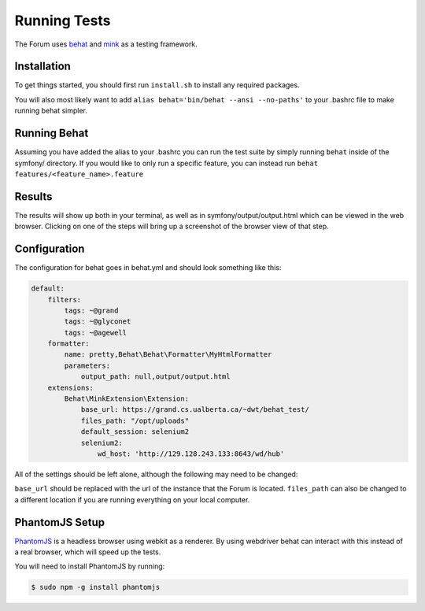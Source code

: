 .. index:: single: Running Tests

Running Tests
=============

The Forum uses `behat`_ and `mink`_ as a testing framework.

Installation
------------

To get things started, you should first run ``install.sh`` to install
any required packages.

You will also most likely want to add
``alias behat='bin/behat --ansi --no-paths'`` to your .bashrc file to
make running behat simpler.

Running Behat
-------------

Assuming you have added the alias to your .bashrc you can run the test
suite by simply running ``behat`` inside of the symfony/ directory. If you
would like to only run a specific feature, you can instead run
``behat features/<feature_name>.feature``

Results
-------

The results will show up both in your terminal, as well as in
symfony/output/output.html which can be viewed in the web browser.
Clicking on one of the steps will bring up a screenshot of the browser
view of that step.

Configuration
-------------

The configuration for behat goes in behat.yml and should look something
like this:

.. code-block:: yaml

    default:
        filters:
            tags: ~@grand
            tags: ~@glyconet
            tags: ~@agewell
        formatter:
            name: pretty,Behat\Behat\Formatter\MyHtmlFormatter
            parameters:
                output_path: null,output/output.html
        extensions:
            Behat\MinkExtension\Extension:
                base_url: https://grand.cs.ualberta.ca/~dwt/behat_test/
                files_path: "/opt/uploads"
                default_session: selenium2
                selenium2:
                    wd_host: 'http://129.128.243.133:8643/wd/hub'

All of the settings should be left alone, although the following may
need to be changed:

``base_url`` should be replaced with the url of the instance that the
Forum is located. ``files_path`` can also be changed to a different
location if you are running everything on your local computer.

PhantomJS Setup
---------------
`PhantomJS`_ is a headless browser using webkit as a renderer.  By using webdriver
behat can interact with this instead of a real browser, which will speed up the tests.

You will need to install PhantomJS by running:

.. code-block:: bash

    $ sudo npm -g install phantomjs

.. _behat: http://behat.org/
.. _mink: http://mink.behat.org/
.. _PhantomJS: http://phantomjs.org/
